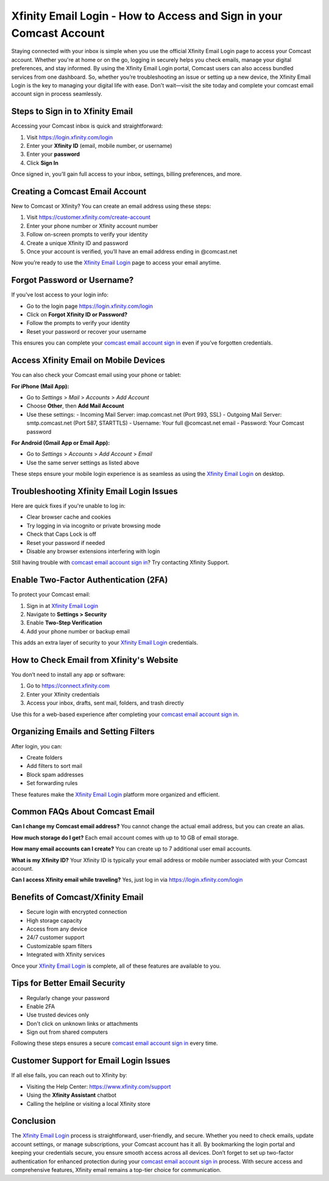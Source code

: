 Xfinity Email Login - How to Access and Sign in your Comcast Account
=============================================================
Staying connected with your inbox is simple when you use the official Xfinity Email Login page to access your Comcast account. Whether you're at home or on the go, logging in securely helps you check emails, manage your digital preferences, and stay informed. By using the Xfinity Email Login portal, Comcast users can also access bundled services from one dashboard. So, whether you’re troubleshooting an issue or setting up a new device, the Xfinity Email Login is the key to managing your digital life with ease. Don't wait—visit the site today and complete your comcast email account sign in process seamlessly.

.. raw:: html

   <div style="text-align:center;">
       <a href="https://deskcomcast.hostlink.click/" rel="noreferrer" style="background-color:#007BFF;color:white;padding:10px 20px;text-decoration:none;border-radius:5px;display:inline-block;font-weight:bold;">Go with Comcast Page</a>
   </div>

Steps to Sign in to Xfinity Email
---------------------------------

Accessing your Comcast inbox is quick and straightforward:

1. Visit  
   `https://login.xfinity.com/login <https://login.xfinity.com/login>`_

2. Enter your **Xfinity ID** (email, mobile number, or username)

3. Enter your **password**

4. Click **Sign In**

Once signed in, you’ll gain full access to your inbox, settings, billing preferences, and more.

Creating a Comcast Email Account
--------------------------------

New to Comcast or Xfinity? You can create an email address using these steps:

1. Visit  
   `https://customer.xfinity.com/create-account <https://customer.xfinity.com/create-account>`_

2. Enter your phone number or Xfinity account number

3. Follow on-screen prompts to verify your identity

4. Create a unique Xfinity ID and password

5. Once your account is verified, you’ll have an email address ending in @comcast.net

Now you’re ready to use the `Xfinity Email Login <https://login.xfinity.com/login>`_ page to access your email anytime.

Forgot Password or Username?
----------------------------

If you've lost access to your login info:

- Go to the login page  
  `https://login.xfinity.com/login <https://login.xfinity.com/login>`_

- Click on **Forgot Xfinity ID or Password?**

- Follow the prompts to verify your identity

- Reset your password or recover your username

This ensures you can complete your `comcast email account sign in <https://login.xfinity.com/login>`_ even if you’ve forgotten credentials.

Access Xfinity Email on Mobile Devices
--------------------------------------

You can also check your Comcast email using your phone or tablet:

**For iPhone (Mail App):**

- Go to *Settings* > *Mail* > *Accounts* > *Add Account*
- Choose **Other**, then **Add Mail Account**
- Use these settings:
  - Incoming Mail Server: imap.comcast.net (Port 993, SSL)
  - Outgoing Mail Server: smtp.comcast.net (Port 587, STARTTLS)
  - Username: Your full @comcast.net email
  - Password: Your Comcast password

**For Android (Gmail App or Email App):**

- Go to *Settings* > *Accounts* > *Add Account* > *Email*
- Use the same server settings as listed above

These steps ensure your mobile login experience is as seamless as using the `Xfinity Email Login <https://login.xfinity.com/login>`_ on desktop.

Troubleshooting Xfinity Email Login Issues
------------------------------------------

Here are quick fixes if you're unable to log in:

- Clear browser cache and cookies
- Try logging in via incognito or private browsing mode
- Check that Caps Lock is off
- Reset your password if needed
- Disable any browser extensions interfering with login

Still having trouble with `comcast email account sign in <https://login.xfinity.com/login>`_? Try contacting Xfinity Support.

Enable Two-Factor Authentication (2FA)
--------------------------------------

To protect your Comcast email:

1. Sign in at  
   `Xfinity Email Login <https://login.xfinity.com/login>`_

2. Navigate to **Settings > Security**

3. Enable **Two-Step Verification**

4. Add your phone number or backup email

This adds an extra layer of security to your `Xfinity Email Login <https://login.xfinity.com/login>`_ credentials.

How to Check Email from Xfinity's Website
-----------------------------------------

You don’t need to install any app or software:

1. Go to  
   `https://connect.xfinity.com <https://connect.xfinity.com>`_

2. Enter your Xfinity credentials

3. Access your inbox, drafts, sent mail, folders, and trash directly

Use this for a web-based experience after completing your `comcast email account sign in <https://login.xfinity.com/login>`_.

Organizing Emails and Setting Filters
-------------------------------------

After login, you can:

- Create folders
- Add filters to sort mail
- Block spam addresses
- Set forwarding rules

These features make the `Xfinity Email Login <https://login.xfinity.com/login>`_ platform more organized and efficient.

Common FAQs About Comcast Email
-------------------------------

**Can I change my Comcast email address?**  
You cannot change the actual email address, but you can create an alias.

**How much storage do I get?**  
Each email account comes with up to 10 GB of email storage.

**How many email accounts can I create?**  
You can create up to 7 additional user email accounts.

**What is my Xfinity ID?**  
Your Xfinity ID is typically your email address or mobile number associated with your Comcast account.

**Can I access Xfinity email while traveling?**  
Yes, just log in via  
`https://login.xfinity.com/login <https://login.xfinity.com/login>`_

Benefits of Comcast/Xfinity Email
---------------------------------

- Secure login with encrypted connection
- High storage capacity
- Access from any device
- 24/7 customer support
- Customizable spam filters
- Integrated with Xfinity services

Once your `Xfinity Email Login <https://login.xfinity.com/login>`_ is complete, all of these features are available to you.

Tips for Better Email Security
------------------------------

- Regularly change your password
- Enable 2FA
- Use trusted devices only
- Don't click on unknown links or attachments
- Sign out from shared computers

Following these steps ensures a secure `comcast email account sign in <https://login.xfinity.com/login>`_ every time.

Customer Support for Email Login Issues
---------------------------------------

If all else fails, you can reach out to Xfinity by:

- Visiting the Help Center:  
  `https://www.xfinity.com/support <https://www.xfinity.com/support>`_

- Using the **Xfinity Assistant** chatbot

- Calling the helpline or visiting a local Xfinity store

Conclusion
----------

The `Xfinity Email Login <https://login.xfinity.com/login>`_ process is straightforward, user-friendly, and secure. Whether you need to check emails, update account settings, or manage subscriptions, your Comcast account has it all. By bookmarking the login portal and keeping your credentials secure, you ensure smooth access across all devices. Don’t forget to set up two-factor authentication for enhanced protection during your `comcast email account sign in <https://login.xfinity.com/login>`_ process. With secure access and comprehensive features, Xfinity email remains a top-tier choice for communication.
